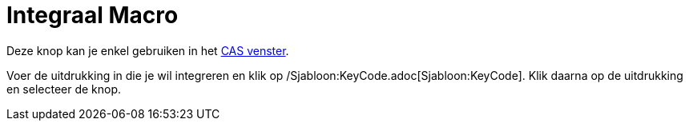 = Integraal Macro
:page-en: tools/Integral_Tool
ifdef::env-github[:imagesdir: /nl/modules/ROOT/assets/images]

Deze knop kan je enkel gebruiken in het xref:/CAS_venster.adoc[CAS venster].

Voer de uitdrukking in die je wil integreren en klik op /Sjabloon:KeyCode.adoc[Sjabloon:KeyCode]. Klik daarna op de
uitdrukking en selecteer de knop.
